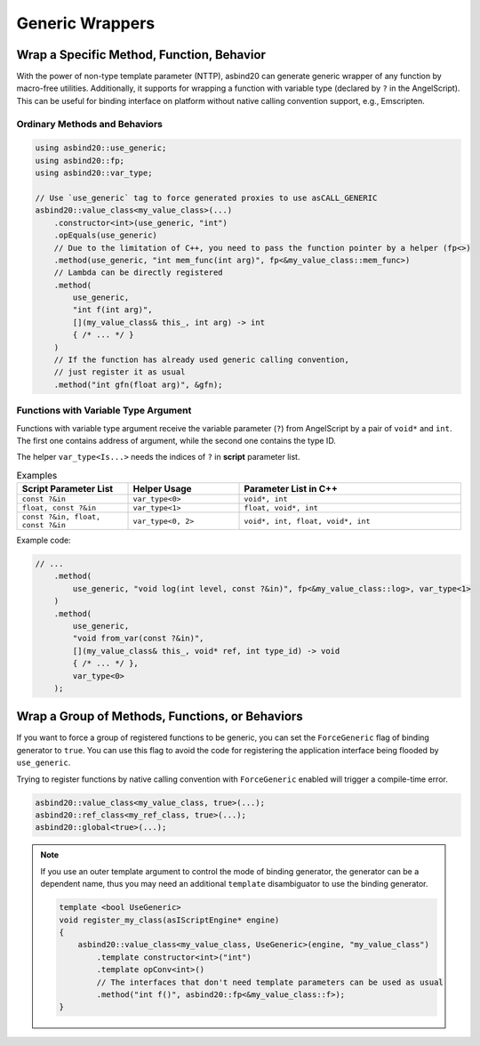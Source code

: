 Generic Wrappers
================

.. doxygenfunction:: asbind20::has_max_portability

Wrap a Specific Method, Function, Behavior
------------------------------------------

With the power of non-type template parameter (NTTP),
asbind20 can generate generic wrapper of any function by macro-free utilities.
Additionally, it supports for wrapping a function with variable type (declared by ``?`` in the AngelScript).
This can be useful for binding interface on platform without native calling convention support, e.g., Emscripten.

Ordinary Methods and Behaviors
~~~~~~~~~~~~~~~~~~~~~~~~~~~~~~

.. code-block:: c++

    using asbind20::use_generic;
    using asbind20::fp;
    using asbind20::var_type;

    // Use `use_generic` tag to force generated proxies to use asCALL_GENERIC
    asbind20::value_class<my_value_class>(...)
        .constructor<int>(use_generic, "int")
        .opEquals(use_generic)
        // Due to the limitation of C++, you need to pass the function pointer by a helper (fp<>)
        .method(use_generic, "int mem_func(int arg)", fp<&my_value_class::mem_func>)
        // Lambda can be directly registered
        .method(
            use_generic,
            "int f(int arg)",
            [](my_value_class& this_, int arg) -> int
            { /* ... */ }
        )
        // If the function has already used generic calling convention,
        // just register it as usual
        .method("int gfn(float arg)", &gfn);

Functions with Variable Type Argument
~~~~~~~~~~~~~~~~~~~~~~~~~~~~~~~~~~~~~

Functions with variable type argument receive the variable parameter (``?``) from AngelScript by a pair of ``void*`` and ``int``.
The first one contains address of argument, while the second one contains the type ID.

The helper ``var_type<Is...>`` needs the indices of ``?`` in **script** parameter list.

.. list-table:: Examples
   :widths: 25 25 50
   :header-rows: 1

   * - Script Parameter List
     - Helper Usage
     - Parameter List in C++

   * - ``const ?&in``
     - ``var_type<0>``
     - ``void*, int``

   * - ``float, const ?&in``
     - ``var_type<1>``
     - ``float, void*, int``

   * - ``const ?&in, float, const ?&in``
     - ``var_type<0, 2>``
     - ``void*, int, float, void*, int``

Example code:

.. code-block:: c++

    // ...
        .method(
            use_generic, "void log(int level, const ?&in)", fp<&my_value_class::log>, var_type<1>
        )
        .method(
            use_generic,
            "void from_var(const ?&in)",
            [](my_value_class& this_, void* ref, int type_id) -> void
            { /* ... */ },
            var_type<0>
        );

Wrap a Group of Methods, Functions, or Behaviors
------------------------------------------------

If you want to force a group of registered functions to be generic, you can set the ``ForceGeneric`` flag of binding generator to ``true``.
You can use this flag to avoid the code for registering the application interface being flooded by ``use_generic``.

Trying to register functions by native calling convention with ``ForceGeneric`` enabled will trigger a compile-time error.

.. code-block:: c++

    asbind20::value_class<my_value_class, true>(...);
    asbind20::ref_class<my_ref_class, true>(...);
    asbind20::global<true>(...);

.. note::

    If you use an outer template argument to control the mode of binding generator,
    the generator can be a dependent name, thus you may need an additional ``template`` disambiguator to use the binding generator.

    .. code-block:: c++

        template <bool UseGeneric>
        void register_my_class(asIScriptEngine* engine)
        {
            asbind20::value_class<my_value_class, UseGeneric>(engine, "my_value_class")
                .template constructor<int>("int")
                .template opConv<int>()
                // The interfaces that don't need template parameters can be used as usual
                .method("int f()", asbind20::fp<&my_value_class::f>);
        }

